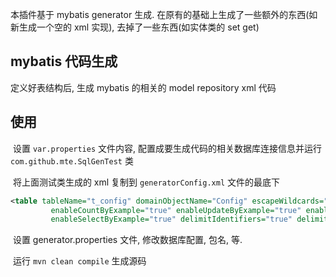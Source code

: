 
本插件基于 mybatis generator 生成. 在原有的基础上生成了一些额外的东西(如新生成一个空的 xml 实现), 去掉了一些东西(如实体类的 set get)

** mybatis 代码生成

  定义好表结构后, 生成 mybatis 的相关的 model repository xml 代码


** 使用

  设置 ~var.properties~ 文件内容, 配置成要生成代码的相关数据库连接信息并运行 ~com.github.mte.SqlGenTest~ 类

  将上面测试类生成的 xml 复制到 ~generatorConfig.xml~ 文件的最底下
  
#+BEGIN_SRC xml
<table tableName="t_config" domainObjectName="Config" escapeWildcards="true"
		 enableCountByExample="true" enableUpdateByExample="true" enableDeleteByExample="true"
		 enableSelectByExample="true" delimitIdentifiers="true" delimitAllColumns="true"/>
#+END_SRC

  设置 generator.properties 文件, 修改数据库配置, 包名, 等.
  
  运行 ~mvn clean compile~ 生成源码
